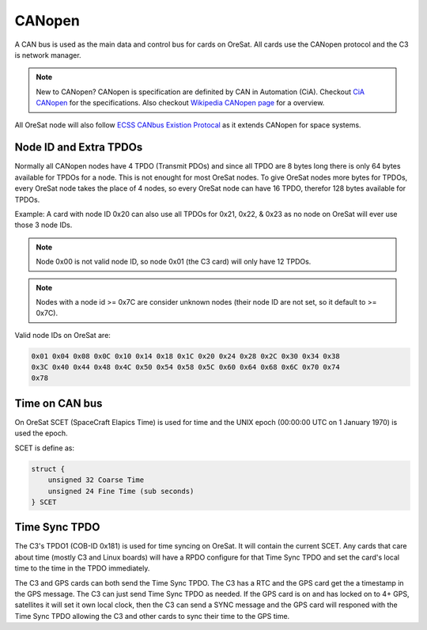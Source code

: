 CANopen
=======

A CAN bus is used as the main data and control bus for cards on OreSat. All
cards use the CANopen protocol and the C3 is network manager.

.. note:: New to CANopen? CANopen is specification are definited by CAN in
   Automation (CiA). Checkout `CiA CANopen`_ for the specifications. Also
   checkout `Wikipedia CANopen page`_ for a overview.

All OreSat node will also follow `ECSS CANbus Existion Protocal`_ as it
extends CANopen for space systems.

Node ID and Extra TPDOs
-----------------------

Normally all CANopen nodes have 4 TPDO (Transmit PDOs) and since all TPDO are 8
bytes long  there is only 64 bytes available for TPDOs for a node. This is
not enought for most OreSat nodes. To give OreSat nodes more bytes for TPDOs,
every OreSat node takes the place of 4 nodes, so every OreSat node can have 16
TPDO, therefor 128 bytes available for TPDOs.

Example: A card with node ID 0x20 can also use all TPDOs for 0x21, 0x22, & 0x23
as no node on OreSat will ever use those 3 node IDs.

.. note:: Node 0x00 is not valid node ID, so node 0x01 (the C3 card) will only
   have 12 TPDOs.

.. note:: Nodes with a node id >= 0x7C are consider unknown nodes (their node
   ID are not set, so it default to >= 0x7C).

Valid node IDs on OreSat are:

.. code-block:: bash

   0x01 0x04 0x08 0x0C 0x10 0x14 0x18 0x1C 0x20 0x24 0x28 0x2C 0x30 0x34 0x38
   0x3C 0x40 0x44 0x48 0x4C 0x50 0x54 0x58 0x5C 0x60 0x64 0x68 0x6C 0x70 0x74
   0x78

Time on CAN bus
---------------

On OreSat SCET (SpaceCraft Elapics Time) is used for time  and the UNIX
epoch (00:00:00 UTC on 1 January 1970) is used the epoch.

SCET is define as:

.. code-block:: c

  struct {
      unsigned 32 Coarse Time
      unsigned 24 Fine Time (sub seconds)
  } SCET

Time Sync TPDO
--------------

The C3's TPDO1 (COB-ID 0x181) is used for time syncing on OreSat. It will
contain the current SCET. Any cards that care about time (mostly C3
and Linux boards) will have a RPDO configure for that Time Sync TPDO and set
the card's local time to the time in the TPDO immediately.

The C3 and GPS cards can both send the Time Sync TPDO. The C3 has a RTC and the
GPS card get the a timestamp in the GPS message. The C3 can just send Time
Sync TPDO as needed. If the GPS card is on and has locked on to 4+ GPS,
satellites it will set it own local clock, then the C3 can send a SYNC message
and the GPS card will responed with the Time Sync TPDO allowing the C3 and
other cards to sync their time to the GPS time.

.. _Wikipedia CANopen page: https://en.wikipedia.org/wiki/CANopen
.. _CiA CANopen: https://www.can-cia.org/canopen
.. _ECSS CANbus Existion Protocal: https://ecss.nl/standard/ecss-e-st-50-15c-space-engineering-canbus-extension-protocol-1-may-2015/
